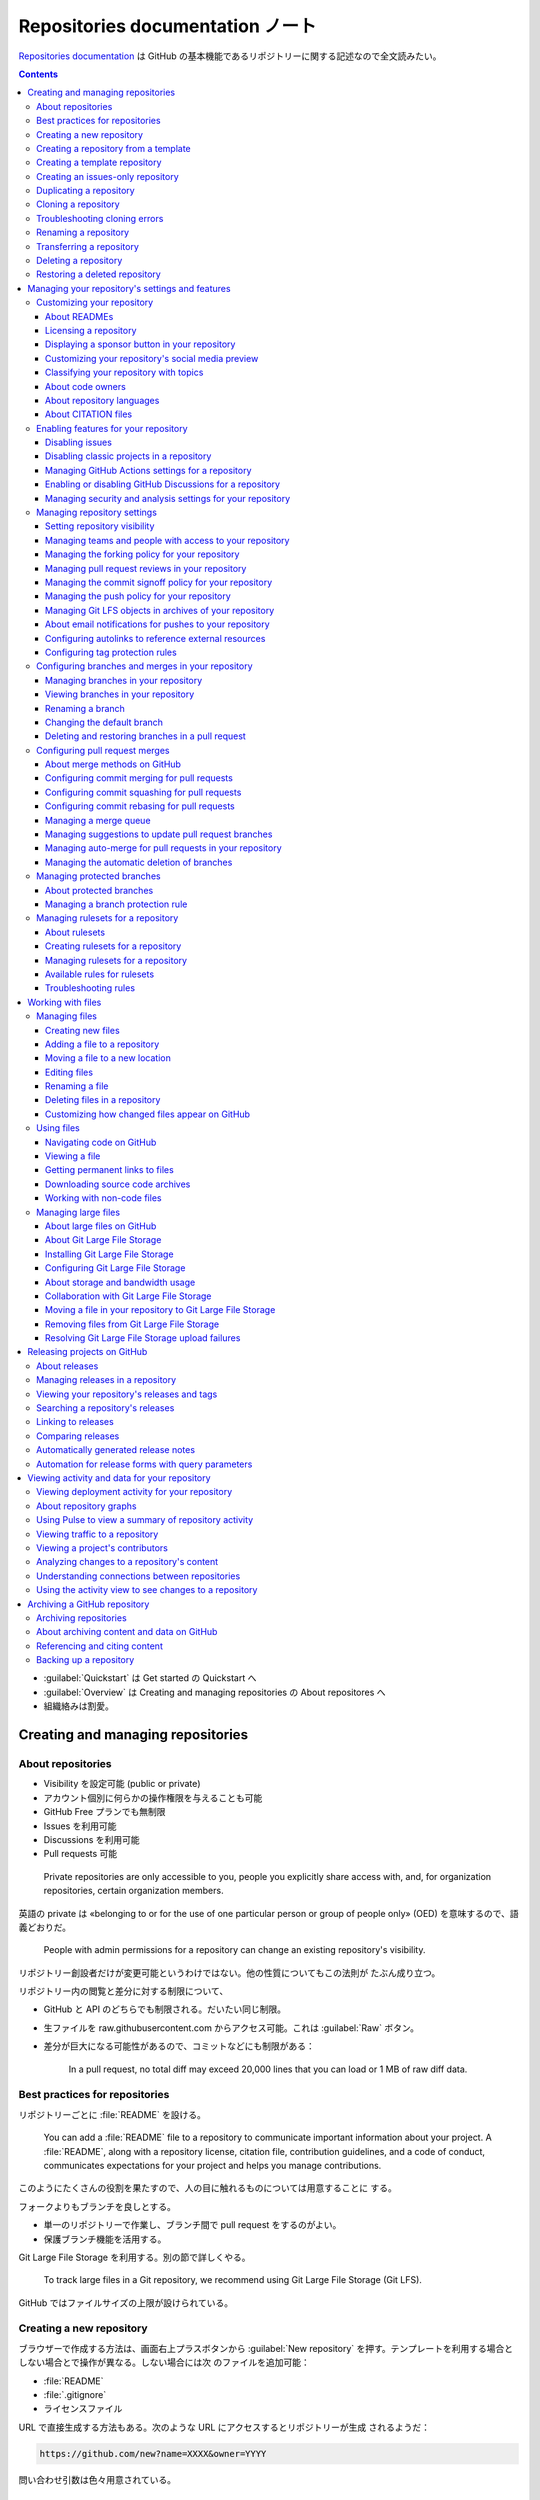 ======================================================================
Repositories documentation ノート
======================================================================

`Repositories documentation <https://docs.github.com/en/repositories>`__ は
GitHub の基本機能であるリポジトリーに関する記述なので全文読みたい。

.. contents::

* :guilabel:`Quickstart` は Get started の Quickstart へ
* :guilabel:`Overview` は Creating and managing repositories の About
  repositores へ
* 組織絡みは割愛。

Creating and managing repositories
======================================================================

About repositories
----------------------------------------------------------------------

* Visibility を設定可能 (public or private)
* アカウント個別に何らかの操作権限を与えることも可能
* GitHub Free プランでも無制限
* Issues を利用可能
* Discussions を利用可能
* Pull requests 可能

..

  Private repositories are only accessible to you, people you explicitly share
  access with, and, for organization repositories, certain organization members.

英語の private は «belonging to or for the use of one particular person or group
of people only» (OED) を意味するので、語義どおりだ。

  People with admin permissions for a repository can change an existing
  repository's visibility.

リポジトリー創設者だけが変更可能というわけではない。他の性質についてもこの法則が
たぶん成り立つ。

リポジトリー内の閲覧と差分に対する制限について、

* GitHub と API のどちらでも制限される。だいたい同じ制限。
* 生ファイルを raw.githubusercontent.com からアクセス可能。これは
  :guilabel:`Raw` ボタン。
* 差分が巨大になる可能性があるので、コミットなどにも制限がある：

    In a pull request, no total diff may exceed 20,000 lines that you can load or
    1 MB of raw diff data.

Best practices for repositories
----------------------------------------------------------------------

リポジトリーごとに :file:`README` を設ける。

  You can add a :file:`README` file to a repository to communicate important
  information about your project. A :file:`README`, along with a repository
  license, citation file, contribution guidelines, and a code of conduct,
  communicates expectations for your project and helps you manage contributions.

このようにたくさんの役割を果たすので、人の目に触れるものについては用意することに
する。

フォークよりもブランチを良しとする。

* 単一のリポジトリーで作業し、ブランチ間で pull request をするのがよい。
* 保護ブランチ機能を活用する。

Git Large File Storage を利用する。別の節で詳しくやる。

  To track large files in a Git repository, we recommend using Git Large File
  Storage (Git LFS).

GitHub ではファイルサイズの上限が設けられている。

Creating a new repository
----------------------------------------------------------------------

ブラウザーで作成する方法は、画面右上プラスボタンから :guilabel:`New repository`
を押す。テンプレートを利用する場合としない場合とで操作が異なる。しない場合には次
のファイルを追加可能：

* :file:`README`
* :file:`.gitignore`
* ライセンスファイル

URL で直接生成する方法もある。次のような URL にアクセスするとリポジトリーが生成
されるようだ：

.. code:: text

   https://github.com/new?name=XXXX&owner=YYYY

問い合わせ引数は色々用意されている。

Creating a repository from a template
----------------------------------------------------------------------

  You can generate a new repository with the same directory structure and files
  as an existing repository.

これは有用な機能だが、Git 本体に欲しい。

  Branches created from a template have unrelated histories, which means you
  cannot create pull requests or merge between the branches.

強いて言えば fork に近い。履歴をテンプレート元リポジトリーから全く引き継がない。

テンプレートから作成する方法。Codespaces のときと似た位置に UI があ
る。:menuselection:`Use this template --> Create a new repository`.

Creating a template repository
----------------------------------------------------------------------

* リポジトリーを作成してからそれをテンプレートにすればよい。
* テンプレートリポジトリーには Git LFS を使って保存されたファイルを含められな
  い。

リポジトリー画面 :menuselection:`Settings --> Template Repository` をオン。

Creating an issues-only repository
----------------------------------------------------------------------

この話題は要るか？

Duplicating a repository
----------------------------------------------------------------------

これは用語の確認と Git だけで閉じた操作ということで意味がある。

.. code:: console

   bash$ git clone --bare https://github.com/EXAMPLE-USER/OLD-REPOSITORY.git
   bash$ cd OLD-REPOSITORY.git
   bash$ git push --mirror https://github.com/EXAMPLE-USER/NEW-REPOSITORY.git
   bash$ cd ..
   bash$ rm -rf OLD-REPOSITORY.git

LFS 絡みのときは：

.. code:: console

   bash$ git clone --bare https://github.com/EXAMPLE-USER/OLD-REPOSITORY.git
   bash$ cd OLD-REPOSITORY.git
   bash$ git lfs fetch --all
   bash$ git push --mirror https://github.com/EXAMPLE-USER/NEW-REPOSITORY.git
   bash$ git lfs push --all https://github.com/EXAMPLE-USER/NEW-REPOSITORY.git
   bash$ cd ..
   bash$ rm -rf OLD-REPOSITORY.git

Cloning a repository
----------------------------------------------------------------------

GitHub のリポジトリーをローカルにクローンする方法。超基本。

.. code:: console

   bash$ git clone https://github.com/PATH-TO/REPOSITORY
   # or
   bash$ gh repo clone https://github.com/PATH-TO/REPOSITORY

Troubleshooting cloning errors
----------------------------------------------------------------------

HTTPS を使う場合のよくあるエラーはかなり研究されているようだ。

  These errors usually indicate you have an old version of Git, or you don't
  have access to the repository.

次の事項を確認する：

* ``git --version``
* ``git remote -v``
* 個人アクセストークン

..

  When prompted for a username and password, make sure you use an account that
  has access to the repository.

SSH 鍵を設定済みなら SSH 版 URL を使える。

Error: Repository not found の場合は次を確認：

* ``git@github.com:user/repo.git`` のスペリング
* 権限
* SSH の場合は ``ssh -T git@github.com`` の出力

Error: Remote HEAD refers to nonexistent ref, unable to checkout の場合は：

  This error occurs if the default branch of a repository has been deleted on
  GitHub.com.

``git branch -a`` して適切なものに ``git checkout`` する。

Renaming a repository
----------------------------------------------------------------------

リポジトリー :menuselection:`Settings --> Repository name` ページで変更後の名前
を記入して :guilabel:`Rename` する。

* 変更後、ローカルクローンで ``git remote set-url origin NEW_URL`` すること。
* 古い名前をいつか再利用しようとしないこと。リダイレクトが壊れる。

Transferring a repository
----------------------------------------------------------------------

これはやりたくない。

  When you transfer a repository to a new owner, they can immediately administer
  the repository's contents, issues, pull requests, releases, projects
  (classic), and settings. You can also change the repository name while
  transferring a repository.

引っ越し不能なリポジトリーもある。

* GitHub Pages の URL 関連の問題があることに注意。
* リポジトリー :menuselection:`Settings --> Transfer --> New owner`.

Deleting a repository
----------------------------------------------------------------------

これはやりたくない。

削除してから 90 日以内ならば復元できるリポジトリーもあるが、基本はやり直し不能と
思ったほうがいい。

リポジトリー :menuselection:`Settings --> Delete this repository`.

Restoring a deleted repository
----------------------------------------------------------------------

これは想定していない。

フォークが関係していることで復元不能となる場合がある。

アカウント :menuselection:`Settings --> Repositories --> Deleted repositories`
で対象項目 :guilabel:`Restore` を押す。

Managing your repository's settings and features
======================================================================

Customizing your repository
----------------------------------------------------------------------

About READMEs
~~~~~~~~~~~~~~~~~~~~~~~~~~~~~~~~~~~~~~~~~~~~~~~~~~~~~~~~~~~~~~~~~~~~~~

  :file:`README` files typically include information on:

  * What the project does
  * Why the project is useful
  * How users can get started with the project
  * Where users can get help with your project
  * Who maintains and contributes to the project

:file:`README` を置くディレクトリーは次のいずれかになり、GitHub はこの順に優先す
る：

* :file:`/.github/`
* :file:`/`
* :file:`/docs/`

..

  If you add a :file:`README` file to the root of a public repository with the
  same name as your username, that :file:`README` will automatically appear on
  your profile page.

.. todo::

   これは後で実施する。

:file:`README` の TOC がリポジトリートップページ内表示領域のハンバーガーマークか
らアクセス可能。

:file:`README` 内容で相対リンクを示すことが可能。基準はこのファイルのディレクト
リー。

  A :file:`README` should contain only the necessary information for developers
  to get started using and contributing to your project. Longer documentation is
  best suited for wikis.

Licensing a repository
~~~~~~~~~~~~~~~~~~~~~~~~~~~~~~~~~~~~~~~~~~~~~~~~~~~~~~~~~~~~~~~~~~~~~~

  For your repository to truly be open source, you'll need to license it so that
  others are free to use, change, and distribute the software.

ライセンスはまったくわからない。そういう人は `Choose an open source license |
Choose a License <https://choosealicense.com/>`__ で手がかりを得る。

  However, without a license, the default copyright laws apply, meaning that you
  retain all rights to your source code and no one may reproduce, distribute, or
  create derivative works from your work.

普通の著作権のほうが無難ではないか。しかし、リポジトリーを公開している以上はオー
プンソースにするのが自然だろう。

  As a best practice, we encourage you to include the license file with your
  project.

ファイル :file:`LICENSE`, :file:`LICENSE.txt`, :file:`LICENSE.md`,
:file:`LICENSE.rst` のどれかをリポジトリーのルートに置くのが普通。

ライセンスで検索することが可能。

GitHub でリポジトリーを新規作成する時点で :guilabel:`Choose a license` で既存の
ライセンスから指定可能。

Displaying a sponsor button in your repository
~~~~~~~~~~~~~~~~~~~~~~~~~~~~~~~~~~~~~~~~~~~~~~~~~~~~~~~~~~~~~~~~~~~~~~

スポンサーなどいないので割愛するか。

  You can configure your sponsor button by editing a :file:`FUNDING.yml` file in
  your repository's :file:`.github` folder, on the default branch.

.. code:: yaml

   github: [octocat, surftocat]
   patreon: octocat
   tidelift: npm/octo-package
   custom: ["https://www.paypal.me/octocat", octocat.com]

リポジトリー :menuselection:`Settings --> Generel --> Sponsorships` をオン。さら
に :guilabel:`Set up sponsor button` を押すと、上記ファイルの追加編集画面が現れ
る。

Customizing your repository's social media preview
~~~~~~~~~~~~~~~~~~~~~~~~~~~~~~~~~~~~~~~~~~~~~~~~~~~~~~~~~~~~~~~~~~~~~~

Twitter や Facebook からリポジトリー URL にリンクしてもらうと指定の絵が出る仕組
みだ。

  Tip: Your image should be a PNG, JPG, or GIF file under 1 MB in size. For the
  best quality rendering, we recommend a size of at least 640 by 320 pixels
  (1280 by 640 pixels for best display).

リポジトリー :menuselection:`Settings --> Social Preview` に画像をアップロードす
るのだろう。

Classifying your repository with topics
~~~~~~~~~~~~~~~~~~~~~~~~~~~~~~~~~~~~~~~~~~~~~~~~~~~~~~~~~~~~~~~~~~~~~~

リポジトリーの右の柱にあるキーワード集合。

  To browse the most used topics, go to https://github.com/topics/.

リポジトリー :guilabel:`About` 歯車クリック。

About code owners
~~~~~~~~~~~~~~~~~~~~~~~~~~~~~~~~~~~~~~~~~~~~~~~~~~~~~~~~~~~~~~~~~~~~~~

  You can use a :file:`CODEOWNERS` file to define individuals or teams that are
  responsible for code in a repository.

なぜ責任者を明示するのか。

  Code owners are automatically requested for review when someone opens a pull
  request that modifies code that they own.

リポジトリーのファイル画面で :guilabel:`Owned by` マークが表示される。

ファイル :file:`CODEOWNERS` の場所は :file:`README` と同じ仕様のようだ。

  :file:`CODEOWNERS` files must be under 3 MB in size.

:file:`CODEOWNERS` の構文は :file:`.gitignore` のそれに似ている。

.. todo::

   まず簡単なリポジトリーで実践する。意義があるようなら力を入れているリポジト
   リーでも用意する。

About repository languages
~~~~~~~~~~~~~~~~~~~~~~~~~~~~~~~~~~~~~~~~~~~~~~~~~~~~~~~~~~~~~~~~~~~~~~

  GitHub uses the open source `Linguist library
  <https://github.com/github-linguist/linguist>`__ to determine file languages
  for syntax highlighting and repository statistics.

GitHub が自動判定する。

About CITATION files
~~~~~~~~~~~~~~~~~~~~~~~~~~~~~~~~~~~~~~~~~~~~~~~~~~~~~~~~~~~~~~~~~~~~~~

これを書きこなせたら見栄えがいい。専門家向けだろう。

  You can add a :file:`CITATION.cff` file to the root of a repository to let
  others know how you would like them to cite your work.

これを用意するとこうなる：

  When you add a :file:`CITATION.cff` file to the default branch of your
  repository, a link is automatically added to the repository landing page in
  the right sidebar, with the label :guilabel:`Cite this repository`.

Enabling features for your repository
----------------------------------------------------------------------

Disabling issues
~~~~~~~~~~~~~~~~~~~~~~~~~~~~~~~~~~~~~~~~~~~~~~~~~~~~~~~~~~~~~~~~~~~~~~

他人からバグ報告をもらいたくない場合に Issues 機能を無効にする。リポジトリー
:menuselection:`Settings --> Features --> Issues` をオフにする。

Disabling classic projects in a repository
~~~~~~~~~~~~~~~~~~~~~~~~~~~~~~~~~~~~~~~~~~~~~~~~~~~~~~~~~~~~~~~~~~~~~~

リポジトリー :menuselection:`Settings --> Features --> Projects` をオフにする。

Managing GitHub Actions settings for a repository
~~~~~~~~~~~~~~~~~~~~~~~~~~~~~~~~~~~~~~~~~~~~~~~~~~~~~~~~~~~~~~~~~~~~~~

リポジトリー :menuselection:`Settings --> Actions --> Actions permissions` 以下
を調整する。

リポジトリー :menuselection:`Settings --> Actions --> General --> Fork pull
request workflows from outside collaborators` 以下を調整する。

``GITHUB_TOKEN`` 権限を構成する：リポジトリー :menuselection:`Settings -->
Actions --> General --> Workflow permissions` 以下を調整。

  By default, when you create a new repository in your personal account,
  workflows are not allowed to create or approve pull requests.

チェックボックスのほう。

  You can configure the retention period for GitHub Actions artifacts and logs
  in your repository.

実は private のほうが長期間保存可能。

リポジトリー :menuselection:`Settings --> Actions --> General --> Artifact and
log retention` 以下を調整。

Enabling or disabling GitHub Discussions for a repository
~~~~~~~~~~~~~~~~~~~~~~~~~~~~~~~~~~~~~~~~~~~~~~~~~~~~~~~~~~~~~~~~~~~~~~

リポジトリー :menuselection:`Settings --> General --> Features --> Discussion`
をオンかオフ。

Managing security and analysis settings for your repository
~~~~~~~~~~~~~~~~~~~~~~~~~~~~~~~~~~~~~~~~~~~~~~~~~~~~~~~~~~~~~~~~~~~~~~

リポジトリー :menuselection:`Settings --> Code security and analysis` 各機能の
:guilabel:`Enable` ボタンを押す。

Managing repository settings
----------------------------------------------------------------------

リポジトリーの機能を選択する。

Setting repository visibility
~~~~~~~~~~~~~~~~~~~~~~~~~~~~~~~~~~~~~~~~~~~~~~~~~~~~~~~~~~~~~~~~~~~~~~

リポジトリーを public/private にすることの違いと、public/private に変更する方法
を理解する。

Managing teams and people with access to your repository
~~~~~~~~~~~~~~~~~~~~~~~~~~~~~~~~~~~~~~~~~~~~~~~~~~~~~~~~~~~~~~~~~~~~~~

割愛。

Managing the forking policy for your repository
~~~~~~~~~~~~~~~~~~~~~~~~~~~~~~~~~~~~~~~~~~~~~~~~~~~~~~~~~~~~~~~~~~~~~~

  You can allow or prevent the forking of a specific private repository owned by
  an organization.

割愛。

Managing pull request reviews in your repository
~~~~~~~~~~~~~~~~~~~~~~~~~~~~~~~~~~~~~~~~~~~~~~~~~~~~~~~~~~~~~~~~~~~~~~

  You can limit which users can approve or request changes to a pull requests in
  a public repository.

依頼者を制限するわけではないことに注意。

  When you enable code review limits, anyone can comment on pull requests in
  your public repository, but only people with read access or higher can approve
  pull requests or request changes.

査読者を制限するオプションであると読める？

リポジトリー :menuselection:`Settings --> Moderation options --> Code review
limits` 以下をいじる。

Managing the commit signoff policy for your repository
~~~~~~~~~~~~~~~~~~~~~~~~~~~~~~~~~~~~~~~~~~~~~~~~~~~~~~~~~~~~~~~~~~~~~~

  You can require users to automatically sign off on the commits they make to
  your repository using GitHub's web interface.

サインオフはコミットの内容を保証するための仕組みらしい。

  Compulsory commit signoffs only apply to commits made via the web interface.

ローカルでコミットする場合は本項の範囲外ということか。

  You can determine whether a repository you are contributing to has compulsory
  commit signoffs enabled by checking the header of the commit form at the
  bottom of the file you are editing. After compulsory commit signoff has been
  enabled, the header will read :guilabel:`Sign off and commit changes`.

ブラウザー経由でファイルを変更するときに確認したい。

リポジトリー :menuselection:`Settings --> General --> Require contributors to
sign off on web-based commits` をオンにする。

Managing the push policy for your repository
~~~~~~~~~~~~~~~~~~~~~~~~~~~~~~~~~~~~~~~~~~~~~~~~~~~~~~~~~~~~~~~~~~~~~~

  You can limit how many branches and tags can be updated in a single push.

ちなみに ``git push --mirror`` も禁止できる。

リポジトリー :menuselection:`Settings --> General --> Limit how many branches
and tags can be updated in a single push` をオンにして :guilabel:`Up to` 値を設
定する。推奨値は 5 だ。なぜなら Git では一度の push でブランチの名前を変更するに
は、ブランチの削除とブランチの作成という二つが必要だからだ。

Managing Git LFS objects in archives of your repository
~~~~~~~~~~~~~~~~~~~~~~~~~~~~~~~~~~~~~~~~~~~~~~~~~~~~~~~~~~~~~~~~~~~~~~

コードアーカイブに LFS を含めるか否か。

リポジトリー :menuselection:`Settings --> General --> Include Git LFS objects in
archives` をオンオフ。

About email notifications for pushes to your repository
~~~~~~~~~~~~~~~~~~~~~~~~~~~~~~~~~~~~~~~~~~~~~~~~~~~~~~~~~~~~~~~~~~~~~~

  You can choose to automatically send email notifications to a specific email
  address when anyone pushes to the repository.

リポジトリー :menuselection:`Settings --> Email notifications` を選択。番号を入
れて次へ。

Configuring autolinks to reference external resources
~~~~~~~~~~~~~~~~~~~~~~~~~~~~~~~~~~~~~~~~~~~~~~~~~~~~~~~~~~~~~~~~~~~~~~

割愛。

Configuring tag protection rules
~~~~~~~~~~~~~~~~~~~~~~~~~~~~~~~~~~~~~~~~~~~~~~~~~~~~~~~~~~~~~~~~~~~~~~

リポジトリー :menuselection:`Settings --> Tags --> New rule` を押す。このパター
ンにマッチするタグを作成することが不可能になる？

Configuring branches and merges in your repository
----------------------------------------------------------------------

Managing branches in your repository
~~~~~~~~~~~~~~~~~~~~~~~~~~~~~~~~~~~~~~~~~~~~~~~~~~~~~~~~~~~~~~~~~~~~~~

  Whenever you propose a change in Git, you create a new branch.

ということになっている。

Viewing branches in your repository
~~~~~~~~~~~~~~~~~~~~~~~~~~~~~~~~~~~~~~~~~~~~~~~~~~~~~~~~~~~~~~~~~~~~~~

リポジトリー画面左上のブランチボタンに :guilabel:`View all branches` リンクがあ
る。リンク先の画面ではブランチ一覧から検索したりフィルターしたりすることが可能。

:guilabel:`Stale branshes` に現れるものが削除候補だ。

Renaming a branch
~~~~~~~~~~~~~~~~~~~~~~~~~~~~~~~~~~~~~~~~~~~~~~~~~~~~~~~~~~~~~~~~~~~~~~

``master`` を ``main`` に変更するなど、状況は思いつく。

  When you rename a branch on GitHub.com, any URLs that contain the old branch
  name are automatically redirected to the equivalent URL for the renamed
  branch.

ローカルリポジトリーの対応ブランチも rename する必要が生じる。その案内も対応。
さらに GitHub Actions も自動更新されたりはしない。

:guilabel:`View all branches` リンク先の項目鉛筆ボタンから rename 可能。

ローカルで必要となる作業は：

.. code:: console

   bash$ git branch -m OLD-BRANCH-NAME NEW-BRANCH-NAME
   bash$ git fetch origin
   bash$ git branch -u origin/NEW-BRANCH-NAME NEW-BRANCH-NAME
   bash$ git remote set-head origin -a
   # おまけで：
   bash$ git remote prune origin

Changing the default branch
~~~~~~~~~~~~~~~~~~~~~~~~~~~~~~~~~~~~~~~~~~~~~~~~~~~~~~~~~~~~~~~~~~~~~~

  The default branch is the base branch for pull requests and code commits.

リポジトリー :menuselection:`Settings --> General --> Default branch` で設定。

Deleting and restoring branches in a pull request
~~~~~~~~~~~~~~~~~~~~~~~~~~~~~~~~~~~~~~~~~~~~~~~~~~~~~~~~~~~~~~~~~~~~~~

  You can delete a branch that is associated with a pull request if the pull
  request has been merged or closed and there are no other open pull requests
  referencing the branch.

処理済みの :guilabel:`Pull request` ページ下部に :guilabel:`Delete branch` があ
るからそれを押す。復元したい場合も同様の手順。

Configuring pull request merges
----------------------------------------------------------------------

About merge methods on GitHub
~~~~~~~~~~~~~~~~~~~~~~~~~~~~~~~~~~~~~~~~~~~~~~~~~~~~~~~~~~~~~~~~~~~~~~

  The default merge method creates a merge commit.

これは Git 単体の話？

  The rebase and merge behavior on GitHub deviates slightly from ``git rebase``.

このことを承知しておく。

以前述べたように GitHub 上でのマージでは sign off が効かなくなる。

Configuring commit merging for pull requests
~~~~~~~~~~~~~~~~~~~~~~~~~~~~~~~~~~~~~~~~~~~~~~~~~~~~~~~~~~~~~~~~~~~~~~

リポジトリー :menuselection:`Settings --> General --> Pull Requests` で
:guilabel:`Allow merge commits` をオンにする。

  If you select more than one merge method, collaborators can choose which type
  of merge commit to use when they merge a pull request.

Configuring commit squashing for pull requests
~~~~~~~~~~~~~~~~~~~~~~~~~~~~~~~~~~~~~~~~~~~~~~~~~~~~~~~~~~~~~~~~~~~~~~

リポジトリー :menuselection:`Settings --> General --> Pull Requests` で
:guilabel:`Allow squash merging` をオンにする。

Configuring commit rebasing for pull requests
~~~~~~~~~~~~~~~~~~~~~~~~~~~~~~~~~~~~~~~~~~~~~~~~~~~~~~~~~~~~~~~~~~~~~~

リポジトリー :menuselection:`Settings --> General --> Pull Requests` で
:guilabel:`Allow rebase merging` をオンにする。

Managing a merge queue
~~~~~~~~~~~~~~~~~~~~~~~~~~~~~~~~~~~~~~~~~~~~~~~~~~~~~~~~~~~~~~~~~~~~~~

  Using a merge queue is particularly useful on branches that have a relatively
  high number of pull requests merging each day from many different users.

したがって割愛。

Managing suggestions to update pull request branches
~~~~~~~~~~~~~~~~~~~~~~~~~~~~~~~~~~~~~~~~~~~~~~~~~~~~~~~~~~~~~~~~~~~~~~

Pull request には base ブランチの最新状態に追いついていて欲しい。

リポジトリー :menuselection:`Settings --> General --> Pull Requests` で
:guilabel:`Always suggest updating pull request branches` をオンにする。

Managing auto-merge for pull requests in your repository
~~~~~~~~~~~~~~~~~~~~~~~~~~~~~~~~~~~~~~~~~~~~~~~~~~~~~~~~~~~~~~~~~~~~~~

  If you allow auto-merge for pull requests in your repository, people with
  write permissions can configure individual pull requests in the repository to
  merge automatically when all merge requirements are met.

リポジトリー :menuselection:`Settings --> General --> Pull Requests` で
:guilabel:`Allow auto-merge` をオンにする。

Managing the automatic deletion of branches
~~~~~~~~~~~~~~~~~~~~~~~~~~~~~~~~~~~~~~~~~~~~~~~~~~~~~~~~~~~~~~~~~~~~~~

リポジトリー :menuselection:`Settings --> General --> Pull Requests` で
:guilabel:`Automatically delete head branches` をオンにする。

Managing protected branches
----------------------------------------------------------------------

  For example, you can block pull requests that don't pass status checks or
  require that pull requests have a specific number of approving reviews before
  they can be merged.

About protected branches
~~~~~~~~~~~~~~~~~~~~~~~~~~~~~~~~~~~~~~~~~~~~~~~~~~~~~~~~~~~~~~~~~~~~~~

この機能の主旨はブランチに対する push, merge, delete から保護することだ。

  By default, the restrictions of a branch protection rule don't apply to people
  with admin permissions to the repository or custom roles with the "bypass
  branch protections" permission.

保護機能は特権を有する人には効かない。これはオプション設定で効かせられる。

  Required status checks ensure that all required CI tests are passing before
  collaborators can make changes to a protected branch. Required status checks
  can be checks or statuses.

この辺の術語整理は Pull requests の章で改めて行う。

  When you enable required commit signing on a branch, contributors and bots can
  only push commits that have been signed and verified to the branch.

とにかく署名コミットならばいいわけで、どこかの馬の骨のコミットでも許される。した
がって、それほど有意義には思えぬが？

  A strictly linear commit history can help teams reverse changes more easily.

これは良さそうだ。

  You can require that changes are successfully deployed to specific
  environments before a branch can be merged.

..

  Locking a branch ensures that no commits can be made to the branch.

この保護機能がいちばん強い規則だと思う。

Managing a branch protection rule
~~~~~~~~~~~~~~~~~~~~~~~~~~~~~~~~~~~~~~~~~~~~~~~~~~~~~~~~~~~~~~~~~~~~~~

リポジトリー :menuselection:`Settings --> Branches --> Add branch protection
rules` を押す。パターンを記入、オプションを追加する。

上級者向け機能。割愛。

Managing rulesets for a repository
----------------------------------------------------------------------

About rulesets
~~~~~~~~~~~~~~~~~~~~~~~~~~~~~~~~~~~~~~~~~~~~~~~~~~~~~~~~~~~~~~~~~~~~~~

  A ruleset is a named list of rules that applies to a repository. You can
  create rulesets to control how people can interact with selected branches and
  tags in a repository.

リポジトリーにおける法律だと考えられる。既視感のある機能だ。

  When you create a ruleset, you can allow certain users to bypass the rules in
  the ruleset. This can be users with a certain role, such as repository
  administrator, or it can be specific teams or GitHub Apps.

明示的に許可されないと、管理人だろうがアプリケーションだろうが法に縛られる。

Rulesets のほうが branch protection よりも望ましい。本書にあるように柔軟性で優る。

  If the same rule is defined in different ways across the aggregated rulesets,
  the most restrictive version of the rule applies.

この原則を覚えておく必要がある。

Creating rulesets for a repository
~~~~~~~~~~~~~~~~~~~~~~~~~~~~~~~~~~~~~~~~~~~~~~~~~~~~~~~~~~~~~~~~~~~~~~

リポジトリー :menuselection:`Settings --> Rules --> Rulesets` で緑ボタンを押す。

Managing rulesets for a repository
~~~~~~~~~~~~~~~~~~~~~~~~~~~~~~~~~~~~~~~~~~~~~~~~~~~~~~~~~~~~~~~~~~~~~~

ブランチ一覧画面で Rulesets を有するブランチの盾アイコンを押す。

Available rules for rulesets
~~~~~~~~~~~~~~~~~~~~~~~~~~~~~~~~~~~~~~~~~~~~~~~~~~~~~~~~~~~~~~~~~~~~~~

名前だけ挙げておくと：

* Restrict creations
* Restrict updates
* Restrict deletions
* Require linear history
* Require deployments to succeed before merging
* Require signed commits
* Require a pull request before merging
* Require status checks to pass before merging
* Block force pushes

Troubleshooting rules
~~~~~~~~~~~~~~~~~~~~~~~~~~~~~~~~~~~~~~~~~~~~~~~~~~~~~~~~~~~~~~~~~~~~~~

  Depending on which rules are active, you may need to edit your commit history
  locally before you can push your commits to the remote branch.

や、

  If a branch or tag is targeted by rules restricting the metadata of commits,
  your commits may be rejected if part of the commit's metadata does not match a
  certain pattern.

を覚えておく。

Working with files
======================================================================

Managing files
----------------------------------------------------------------------

Creating new files
~~~~~~~~~~~~~~~~~~~~~~~~~~~~~~~~~~~~~~~~~~~~~~~~~~~~~~~~~~~~~~~~~~~~~~

アクセス権のないリポジトリーにファイルを追加しようとしないこと。リポジトリーを
フォークしようという流れになる。

次のような情報を追加しないこと：

* Passwords
* SSH keys
* AWS access keys
* API keys
* Credit card numbers
* PIN numbers

リポジトリーページの対象ディレクトリーに対応するページを開いて
:menuselection:`Add file --> Create new file` を押す。ファイル名を決めて内容を記
入する。

コミットをしないと追加とは言えない？

ブランチを決める。Pull request にするかどうかということだ。

最後に :guilabel:`Commit changes` か :guilabel:`Propose changes` を押す。後者の
場合、追加確定にはならない？

Adding a file to a repository
~~~~~~~~~~~~~~~~~~~~~~~~~~~~~~~~~~~~~~~~~~~~~~~~~~~~~~~~~~~~~~~~~~~~~~

  Files that you add to a repository via a browser are limited to 25 MiB per
  file. You can add larger files, up to 100 MiB each, via the command line.
  （略） To add files larger than 100 MiB, you must use Git Large File Storage.

リポジトリーページの対象ディレクトリーに対応するページを開いて
:menuselection:`Add file --> Upload files` を押す。ファイル名を決めて内容を記入
する。

コマンドラインで Git による手順でも当然かまわない。以下のファイル操作に関しても
だ。

Moving a file to a new location
~~~~~~~~~~~~~~~~~~~~~~~~~~~~~~~~~~~~~~~~~~~~~~~~~~~~~~~~~~~~~~~~~~~~~~

移動したいファイルのページを開いて鉛筆ボタンを押す。ファイルパスを相対パスで入
力。

Editing files
~~~~~~~~~~~~~~~~~~~~~~~~~~~~~~~~~~~~~~~~~~~~~~~~~~~~~~~~~~~~~~~~~~~~~~

編集したいファイルのページを開いて鉛筆ボタンを押す。内容を書き換える。リポジト
リーの所有者が自分か他人かで最終手順がやや異なる。

Renaming a file
~~~~~~~~~~~~~~~~~~~~~~~~~~~~~~~~~~~~~~~~~~~~~~~~~~~~~~~~~~~~~~~~~~~~~~

ファイル移動と同じ。

Deleting files in a repository
~~~~~~~~~~~~~~~~~~~~~~~~~~~~~~~~~~~~~~~~~~~~~~~~~~~~~~~~~~~~~~~~~~~~~~

削除したいファイルのページを開いて右上の…から :guilabel:`Delete file` を押す。そ
れからはいつもと同じ。ディレクトリーの場合も同様の手順。

Customizing how changed files appear on GitHub
~~~~~~~~~~~~~~~~~~~~~~~~~~~~~~~~~~~~~~~~~~~~~~~~~~~~~~~~~~~~~~~~~~~~~~

  Use a :file:`.gitattributes` file to mark files that match a given "pattern"
  with the specified attributes.

.. code:: text

   search/index.json linguist-generated=true

このようにすると :file:`search/index.json` に対しては GitHub 上で差分出力を表示
しなくなる。

Using files
----------------------------------------------------------------------

Navigating code on GitHub
~~~~~~~~~~~~~~~~~~~~~~~~~~~~~~~~~~~~~~~~~~~~~~~~~~~~~~~~~~~~~~~~~~~~~~

ソースコードを表示すると、シンボルの定義位置、参照位置などにジャンプする機能があ
る。キーボードショートカットを覚えておくと便利。

ファイルを :guilabel:`Code` モードで表示させ、右上の :guilabel:`Open symbols
panel` を押す。

リポジトリーをまたぐジャンプが可能である場合もある？

  Code navigation only works for repositories with fewer than 100,000 files.

Viewing a file
~~~~~~~~~~~~~~~~~~~~~~~~~~~~~~~~~~~~~~~~~~~~~~~~~~~~~~~~~~~~~~~~~~~~~~

  You can view raw file content or trace changes to lines in a file and discover
  how parts of the file evolved over time.

:guilabel:`Raw` ボタンを押すと、ファイル内容を整形なしで表示する。

* :guilabel:`Copy raw file` を押すと、テキストをクリップボードにコピーする。
* :guilabel:`Download raw file` を押すと、対象ファイルをダウンロードすることが可
  能。
* :guilabel:`Blame` ボタンを押すと ``git blame`` を整形したものを表示する。

この機能に関して :file:`.git-blame-ignore-revs` なる特殊ファイルが考慮される。

  All revisions specified in the :file:`.git-blame-ignore-revs` file, which must
  be in the root directory of your repository, are hidden from the blame view
  using Git's ``git blame --ignore-revs-file`` configuration setting.

Getting permanent links to files
~~~~~~~~~~~~~~~~~~~~~~~~~~~~~~~~~~~~~~~~~~~~~~~~~~~~~~~~~~~~~~~~~~~~~~

  When viewing a file on GitHub.com, you can press the :kbd:`y` key to update
  the URL to a permalink to the exact version of the file you see.

この URL は欲しい場合があるかもしれない。

.. code:: text

   https://github.com/github/USERNAME/blob/SHA/FILEPATH

Downloading source code archives
~~~~~~~~~~~~~~~~~~~~~~~~~~~~~~~~~~~~~~~~~~~~~~~~~~~~~~~~~~~~~~~~~~~~~~

  You can download a snapshot of the code in your repository.

よそのリポジトリーに対して利用するかもしれない。

  These snapshots are generated by the ``git archive`` command in one of two
  formats: tarball or zipball.

したがって履歴は含まれず、モノを手軽に得られる。

リポジトリートップの :menuselection:`Code --> Local --> Download ZIP` を押す。

まともなリポジトリーならリリース番号やタグでアーカイブを配布している。その場合は
右の柱にリンクがある。

Working with non-code files
~~~~~~~~~~~~~~~~~~~~~~~~~~~~~~~~~~~~~~~~~~~~~~~~~~~~~~~~~~~~~~~~~~~~~~

  GitHub supports rendering and diffing in a number of non-code file formats.

次に挙げるデータファイルの描画：

* Rendering and diffing images
* 3D File Viewer
* Rendering CSV and TSV data
* Rendering PDF documents
* Rendering differences in prose documents
* Mapping GeoJSON/TopoJSON files on GitHub
* Working with Jupyter Notebook files on GitHub
* Displaying Mermaid files on GitHub

..

  SVGs don't currently support inline scripting or animation.

これはがんばっていただきたい。

  GitHub can host and render 3D files with the ``.stl`` extension.

これを試してみたい。よほど重いデータでなければ描画してくれそうだ。

  To display your 3D file elsewhere on the internet, modify this template and
  place it on any HTML page that supports JavaScript:

  .. code:: html

     <script src="https://embed.github.com/view/3d/<username>/<repo>/<ref>/<path_to_file>"></script>

Managing large files
----------------------------------------------------------------------

  You can manage large files with Git Large File Storage.

About large files on GitHub
~~~~~~~~~~~~~~~~~~~~~~~~~~~~~~~~~~~~~~~~~~~~~~~~~~~~~~~~~~~~~~~~~~~~~~

  GitHub limits the size of files you can track in regular Git repositories.

ローカルで成立していても GitHub で弾かれるということがあり得る。

  If you attempt to add or update a file that is larger than 50 MiB, you will
  receive a warning from Git.

* Windows エクスプローラーの表示なら 52MB 程度。
* 100MiB を超えるとさすがに弾かれる。

..

  We recommend repositories remain small, ideally less than 1 GB, and less than
  5 GB is strongly recommended.

これは正直気になる。

  You can find advice and a tool for repository analysis in the
  ``github/git-sizer`` repository.

試したい。

About Git Large File Storage
~~~~~~~~~~~~~~~~~~~~~~~~~~~~~~~~~~~~~~~~~~~~~~~~~~~~~~~~~~~~~~~~~~~~~~

  Git LFS handles large files by storing references to the file in the
  repository, but not the actual file itself.

からくりはよくわからない。

Installing Git Large File Storage
~~~~~~~~~~~~~~~~~~~~~~~~~~~~~~~~~~~~~~~~~~~~~~~~~~~~~~~~~~~~~~~~~~~~~~

`git-lfs.github.com <https://git-lfs.com/>`__ でモノをダウンロードする。同梱され
ている :file:`install.sh` を実行する。

.. code:: console

   bash$ sudo ./install.sh
   bash$ git lfs install

これもやるだけやってみる。

Configuring Git Large File Storage
~~~~~~~~~~~~~~~~~~~~~~~~~~~~~~~~~~~~~~~~~~~~~~~~~~~~~~~~~~~~~~~~~~~~~~

  Once Git LFS is installed, you need to associate it with a large file in your
  repository.

すでに対象がリポジトリーに格納されている場合には二度手間のようになる：

  If there are existing files in your repository that you'd like to use GitHub
  with, you need to first remove them from the repository and then add them to
  Git LFS locally.

ファイルパターンと LFS を関連付ける：

.. code:: console

   bash$ git lfs track "*.psd"

..

  This command amends your repository's :file:`.gitattributes` file and
  associates large files with Git LFS.

それから ``git add`` などの操作を行う。プッシュ時にファイルのアップロードに関す
る診断情報が表示されることになる。

About storage and bandwidth usage
~~~~~~~~~~~~~~~~~~~~~~~~~~~~~~~~~~~~~~~~~~~~~~~~~~~~~~~~~~~~~~~~~~~~~~

こういう規則がある：

  When you commit and push a change to a file tracked with Git LFS, a new
  version of the entire file is pushed and the total file size is counted
  against the repository owner's storage limit. When you download a file tracked
  with Git LFS, the total file size is counted against the repository owner's
  bandwidth limit. Git LFS uploads do not count against the bandwidth limit.

GitHub Actions も帯域幅を消費することがある。記憶域枠や帯域幅枠を超える場合、良
くないことが起こると思っていていい。

Collaboration with Git Large File Storage
~~~~~~~~~~~~~~~~~~~~~~~~~~~~~~~~~~~~~~~~~~~~~~~~~~~~~~~~~~~~~~~~~~~~~~

プロジェクト関係者全員が LFS を構成していると思わないほうがいい。

Moving a file in your repository to Git Large File Storage
~~~~~~~~~~~~~~~~~~~~~~~~~~~~~~~~~~~~~~~~~~~~~~~~~~~~~~~~~~~~~~~~~~~~~~

先述のように、いったん削除してから LFS に関連付けて追加し直す。

Removing files from Git Large File Storage
~~~~~~~~~~~~~~~~~~~~~~~~~~~~~~~~~~~~~~~~~~~~~~~~~~~~~~~~~~~~~~~~~~~~~~

誤って追加した機密データを履歴から削除するのと同等の手間がかかる。
詳しくは ``filter-repo`` を述べるところでやる。

LFS 自身をリポジトリーから外すには：

.. code:: console

   bash$ git lfs uninstall

リポジトリーから LFS オブジェクトを削除するのも面倒なことになる。リポジトリー全
体の作り直しまである。

Resolving Git Large File Storage upload failures
~~~~~~~~~~~~~~~~~~~~~~~~~~~~~~~~~~~~~~~~~~~~~~~~~~~~~~~~~~~~~~~~~~~~~~

ここに述べられていることは怪しい。

.. code:: console

   bash$ git lfs install
   bash$ git lfs push --all origin

Releasing projects on GitHub
======================================================================

  You can create a release to package software, release notes, and binary files
  for other people to download.

らしい装置が出てきた。

About releases
----------------------------------------------------------------------

  Releases are based on Git tags, which mark a specific point in your
  repository's history.

ただしリリース日はタグの日付とは異なることがある。

リリースノートは手動でも自動でも作成可能。後者に興味がある。

リリースには依存関係がある場合がある。

  You can also use the Releases API to gather information, such as the number of
  times people download a release asset.

リリースに含まれるファイルには 2GiB 容量枠が設けられているが、リリース全体にはそ
ういう制限がない。

Managing releases in a repository
----------------------------------------------------------------------

GitHub CLI では次のようにタグを指定して、対話的にリリースする。

.. code:: console

   bash$ gh release create TAG
   # or specify arguments
   bash$ gh release create v1.3.2 \
     --title "v1.3.2 (beta)" \
     --notes "this is a beta release" \
     --prerelease

みっともないが削除も可能：

.. code:: console

   bash$ gh release delete TAG -y

GitHub リポジトリー画面からでもリリース可能。:menuselection:`Releases --> Draft
a new release` から手なりで。

既存リリースの編集はブラウザーから行うしかない。

Viewing your repository's releases and tags
----------------------------------------------------------------------

.. code:: console

   bash$ gh release view

Searching a repository's releases
----------------------------------------------------------------------

リポジトリー :guilabel:`Releases` ページで検索可能。

Linking to releases
----------------------------------------------------------------------

リポジトリー :guilabel:`Releases` ページのどこかに書いてある。最新リリースの URL
は次のような形だ： ``https://github.com/USER/REPOSITORY/releases/latest``

Comparing releases
----------------------------------------------------------------------

リポジトリー :guilabel:`Releases` ページの左柱に :guilabel:`Compare` がある。

Automatically generated release notes
----------------------------------------------------------------------

  Automatically generated release notes include a list of merged pull requests,
  a list of contributors to the release, and a link to a full changelog.

リポジトリー画面右柱 :guilabel:`Releases` を押す。そのページで :guilabel:`Draft
a new release` を押す。 :guilabel:`Choose a tag` ドロップダウンリストで対象のタ
グを選択する。:guilabel:`Generate release notes` を押す。フォームを埋めて次のど
ちらかを押して終わる：

* :guilabel:`Publish release`
* :guilabel:`Save draft`

自動生成リリースノートの構成方法は、リポジトリーにファイル
:file:`.github/release.yml` を用意する。この YAML ファイルには次の項目が必要だ：

``changelog.categories[*].title``
  リリースノートにおける変更点の区分のタイトル
``changelog.categories[*].labels``
  Pull requests をこの区分とするラベル

Automation for release forms with query parameters
----------------------------------------------------------------------

URL に引数を付ければ自動でリリースを定義できる？

.. code:: text

   https://github.com/OWNER/REPO/releases/new?tag=TAG
   https://github.com/OWNER/REPO/releases/new?target=TARGET
   https://github.com/OWNER/REPO/releases/new?tag=TAG&title=TITLE
   https://github.com/OWNER/REPO/releases/new?body=BODY
   https://github.com/OWNER/REPO/releases/new?prerelease=1

Viewing activity and data for your repository
======================================================================

  Gain insight into your repository by viewing activity and data.

Viewing deployment activity for your repository
----------------------------------------------------------------------

この機能は成果物を配備するプロジェクト向け。読書ノートで言うと Sphinx ビルドした
HTML ファイル群全体ということか。

リポジトリーページ右柱 :guilabel:`Environments` 下に ``github-pages`` などの成果
物一覧がある。

About repository graphs
----------------------------------------------------------------------

  If you maintain a repository, you can use this data to get a better
  understanding of who's using your repository and why they're using it.

なお、GitHub Free の公開リポジトリーでしか利用不能なリポジトリーグラフがある。

Using Pulse to view a summary of repository activity
----------------------------------------------------------------------

  You can use Pulse to see an overview of a repository's pull request, issue,
  and commit activity.

リポジトリーページの :guilabel:`Insights` を押す。

Viewing traffic to a repository
----------------------------------------------------------------------

リポジトリー :menuselection:`Insights --> Traffic`

Viewing a project's contributors
----------------------------------------------------------------------

リポジトリー :menuselection:`Insights --> Contrinutors`

Analyzing changes to a repository's content
----------------------------------------------------------------------

  You can see all commits made to a repository in the past year (excluding merge
  commits) in the :guilabel:`Commit` graph.

リポジトリー :menuselection:`Insights --> Commits`

リポジトリー :menuselection:`Insights --> Code frequency`

Understanding connections between repositories
----------------------------------------------------------------------

  The network graph displays the branch history of the entire repository
  network, including fork branches.

リポジトリー :menuselection:`Insights --> Network`

リポジトリー :menuselection:`Insights --> Forks`

Using the activity view to see changes to a repository
----------------------------------------------------------------------

  For example, you can choose to filter by :guilabel:`Force pushes`, to see all
  force pushes to the repository.

これは楽しそうだ。

リポジトリーページ右柱の :guilabel:`Activity` から、上のを見るには
:menuselection:`All activities --> Force pushes` を押す。

Archiving a GitHub repository
======================================================================

  You can archive, back up, and cite your work using GitHub, the API, or
  third-party tools and services.

引用とは？

Archiving repositories
----------------------------------------------------------------------

リポジトリーを保管することで、全てが読み取り専用になる。

  To make changes in an archived repository, you must unarchive the repository
  first.

解除できるのか。

  We recommend that you close all issues and pull requests, as well as update
  the :file:`README` file and description, before you archive a repository.

当然だ。

リポジトリー :menuselection:`Settings --> Danger Zone --> Archive this
repository` を押す。

保管解除は同じような手順による。

About archiving content and data on GitHub
----------------------------------------------------------------------

  By default, all public repositories are included in the GitHub Archive
  Program, a partnership between GitHub and organizations such as Software
  Heritage Foundation and Internet Archive to ensure the long-term preservation
  of the world's open source software.

海外人はこういう保護意識がしっかりしている。

  If you want third parties to consider your work on GitHub for archiving, you
  can add an open source license to your projects.

なのでリポジトリーにライセンス声明があることが重要。

Referencing and citing content
----------------------------------------------------------------------

  To make your repositories easier to reference in academic literature, you can
  create persistent identifiers, also known as Digital Object Identifiers
  (DOIs).

リポジトリーが公開であることが必要。

ここは割愛していいか。

Backing up a repository
----------------------------------------------------------------------

GitHub をバックアップ領域として利用しているので割愛。
